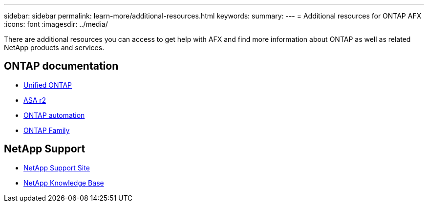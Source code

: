 ---
sidebar: sidebar
permalink: learn-more/additional-resources.html
keywords: 
summary: 
---
= Additional resources for ONTAP AFX
:icons: font
:imagesdir: ../media/

[.lead]
There are additional resources you can access to get help with AFX and find more information about ONTAP as well as related NetApp products and services.

== ONTAP documentation

* https://docs.netapp.com/us-en/ontap/[Unified ONTAP^]
* https://docs.netapp.com/us-en/asa-r2/[ASA r2^]
* https://docs.netapp.com/us-en/ontap-automation/[ONTAP automation^]
* https://docs.netapp.com/us-en/ontap-family[ONTAP Family^]

== NetApp Support

* https://mysupport.netapp.com/[NetApp Support Site^]
* https://kb.netapp.com/[NetApp Knowledge Base]
